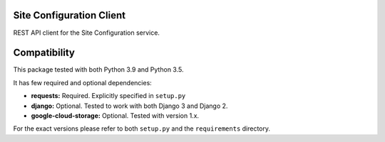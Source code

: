 
|CI|

Site Configuration Client
=========================

REST API client for the Site Configuration service.

Compatibility
=============

This package tested with both Python 3.9 and Python 3.5.

It has few required and optional dependencies:

-  **requests:** Required. Explicitly specified in ``setup.py``
-  **django:** Optional. Tested to work with both Django 3 and
   Django 2.
-  **google-cloud-storage:** Optional. Tested with version 1.x.

For the exact versions please refer to both ``setup.py`` and the
``requirements`` directory.

.. |CI| image:: https://github.com/appsembler/site-configuration-client/actions/workflows/tests.yml/badge.svg
   :target: https://github.com/appsembler/site-configuration-client/actions/workflows/tests.yml
